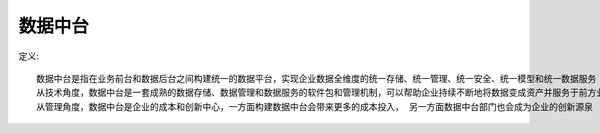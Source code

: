 数据中台
########

定义::

    数据中台是指在业务前台和数据后台之间构建统一的数据平台，实现企业数据全维度的统一存储、统一管理、统一安全、统一模型和统一数据服务
    从技术角度，数据中台是一套成熟的数据存储、数据管理和数据服务的软件包和管理机制，可以帮助企业持续不断地将数据变成资产并服务于前方业务
    从管理角度，数据中台是企业的成本和创新中心，一方面构建数据中台会带来更多的成本投入， 另一方面数据中台部门也会成为企业的创新源泉






